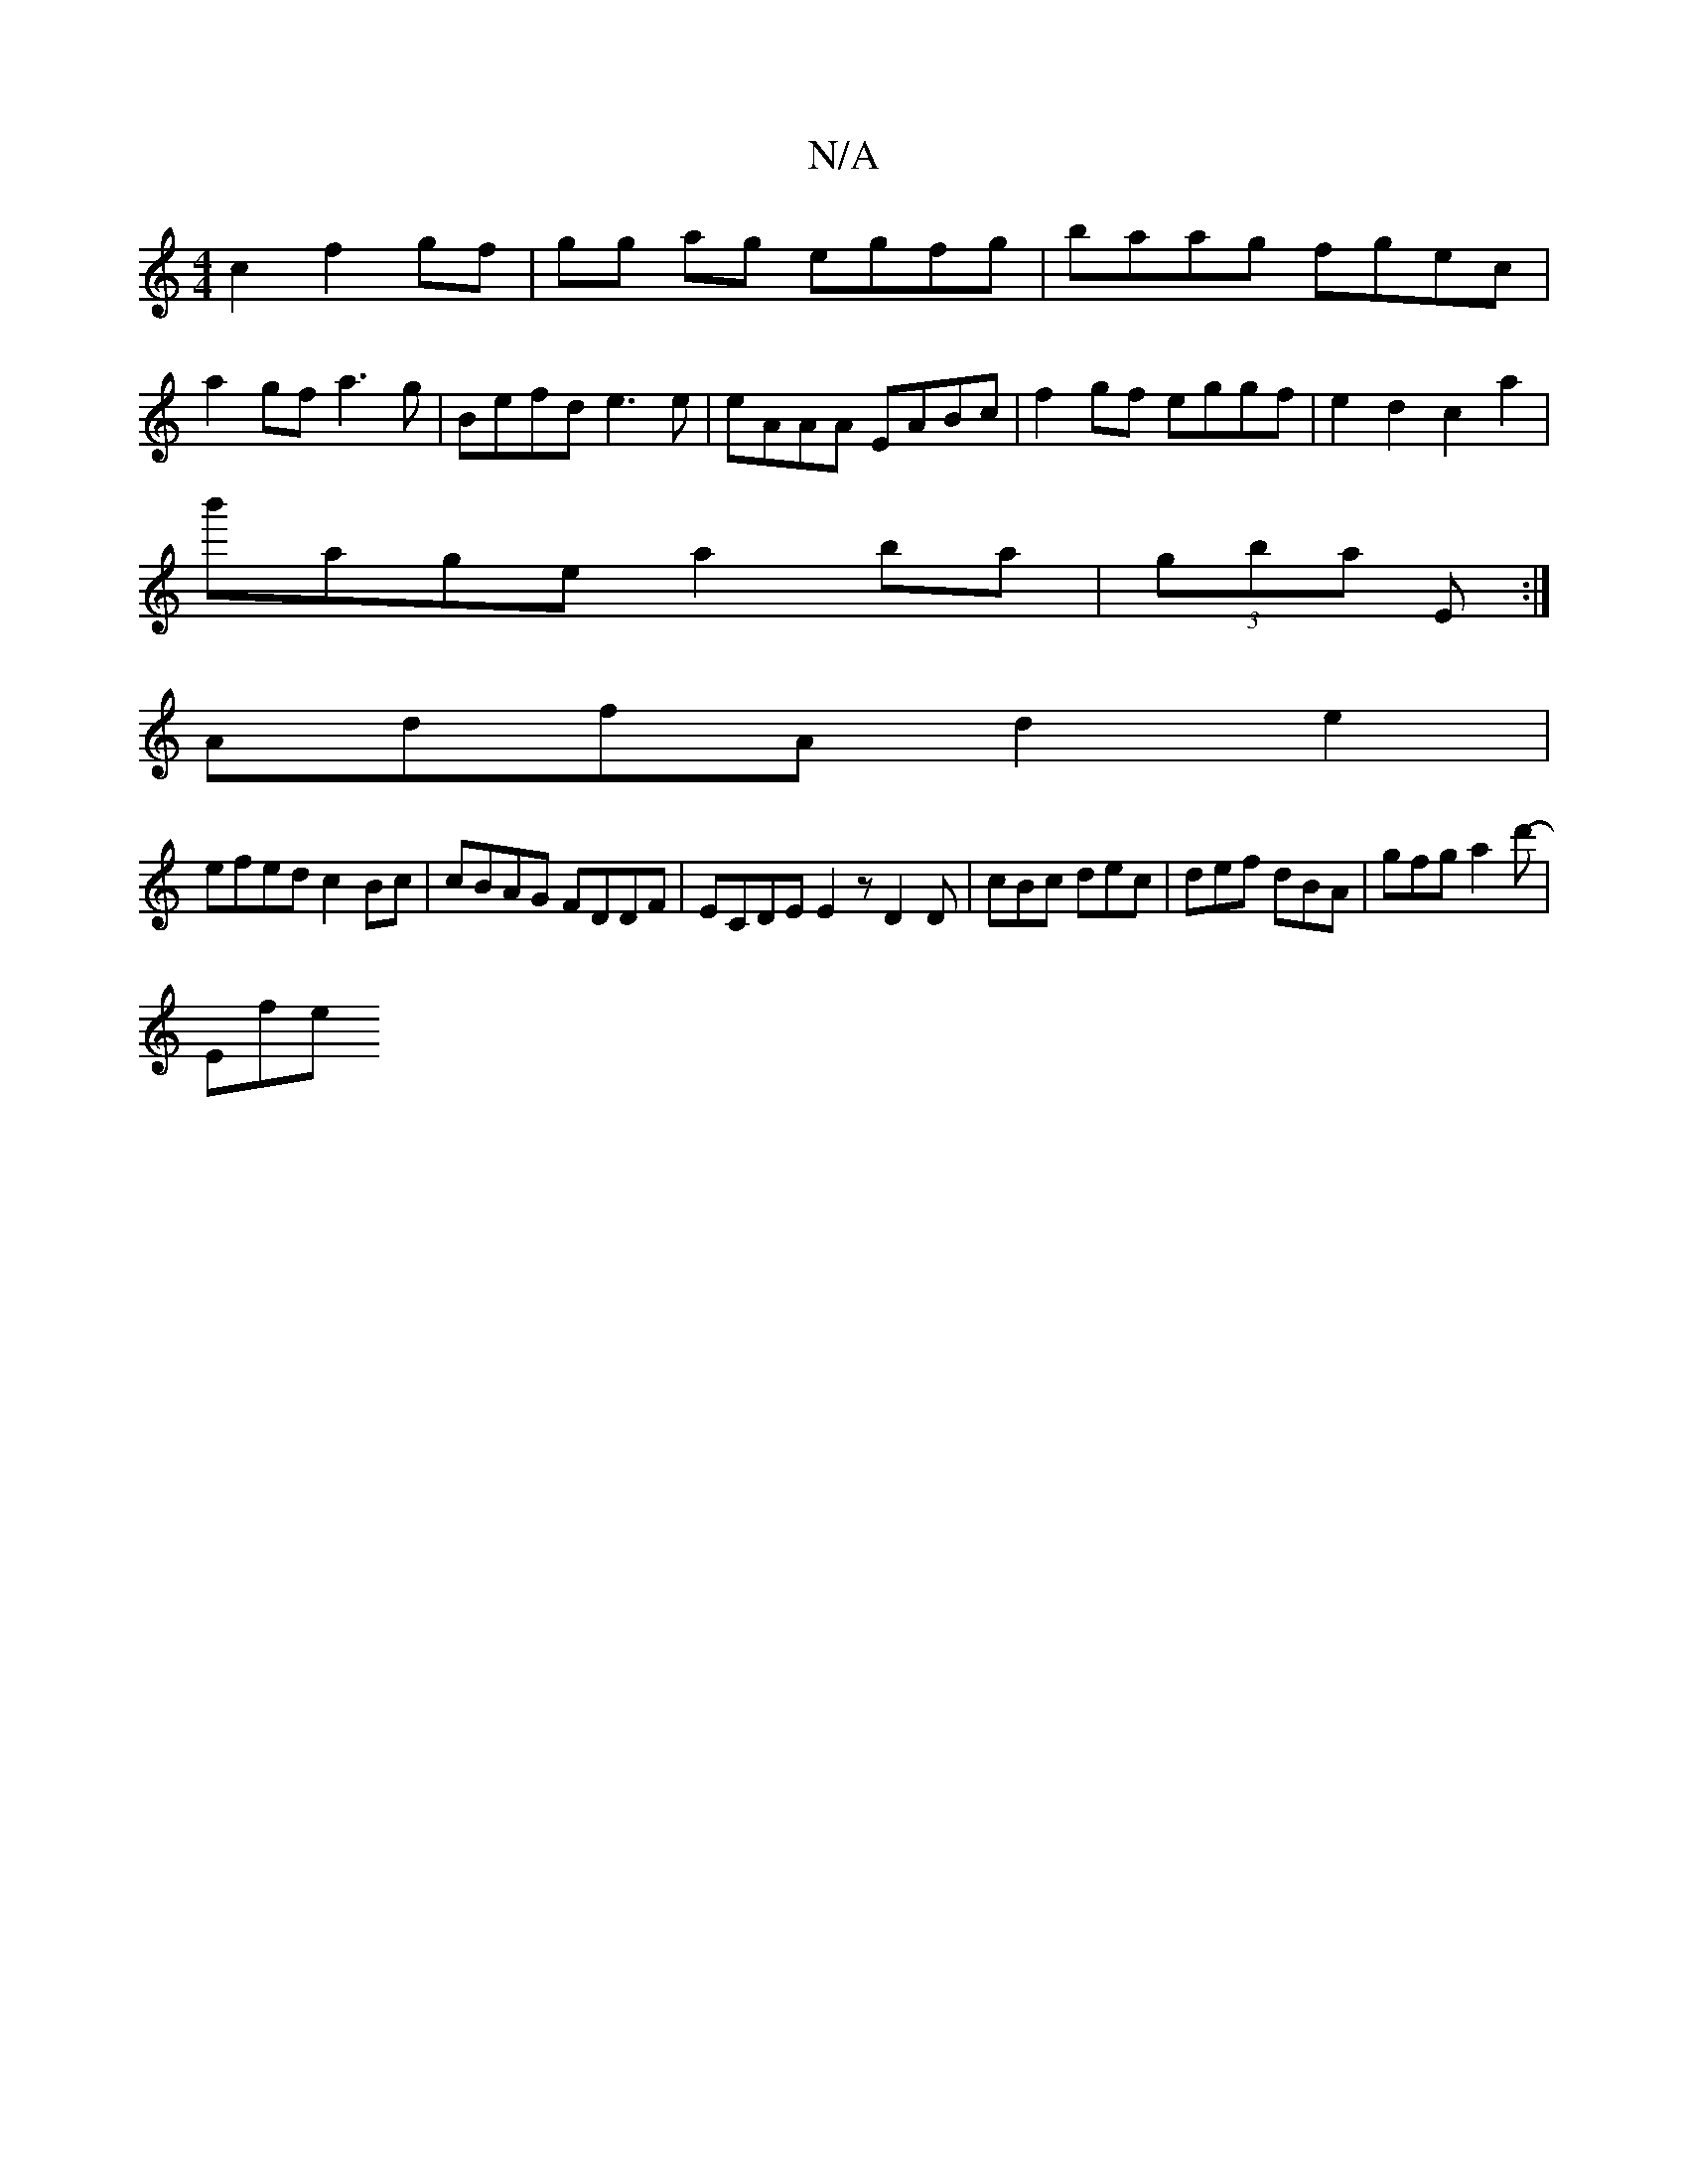 X:1
T:N/A
M:4/4
R:N/A
K:Cmajor
c2 f2- gf | gg ag egfg | baag fgec |
a2 gf a3 g | Befd e3 e | eAAA EABc | f2gf eggf | e2 d2 c2 a2 |
b'age a2 ba | (3gba E :|
AdfA d2 e2|
efed c2Bc|cBAG FDDF|ECDE E2z D2D|cBc dec|def dBA|gfg a2d'-|
Efe